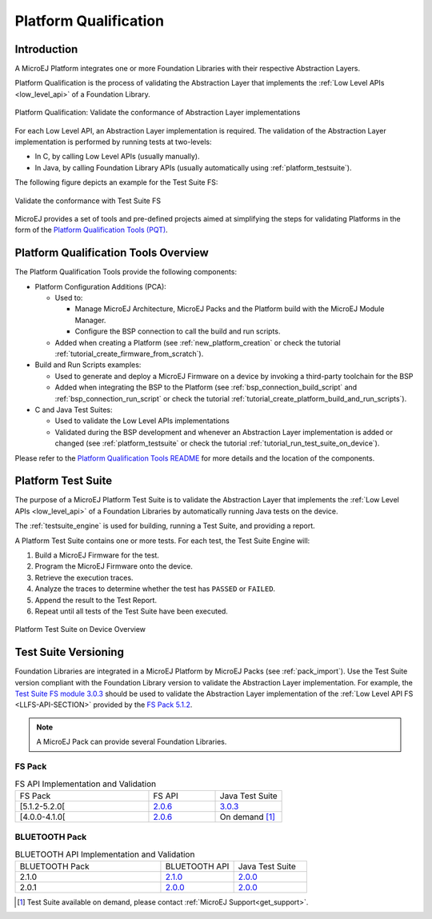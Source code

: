 .. _platform_qualification:

======================
Platform Qualification
======================

Introduction
============

A MicroEJ Platform integrates one or more Foundation Libraries with their
respective Abstraction Layers.

Platform Qualification is the process of validating the Abstraction
Layer that implements the :ref:`Low Level APIs <low_level_api>` of a
Foundation Library.

.. figure:: images/overview-platform-qualification.png
   :align: center
   :scale: 90%

   Platform Qualification: Validate the conformance of Abstraction Layer implementations

For each Low Level API, an Abstraction Layer implementation is
required.  The validation of the Abstraction Layer implementation is
performed by running tests at two-levels:

- In C, by calling Low Level APIs (usually manually).
- In Java, by calling Foundation Library APIs (usually automatically using :ref:`platform_testsuite`).

The following figure depicts an example for the Test Suite FS:

.. figure:: images/overview-platform-qualification-test-suite-fs.png
   :align: center
   :scale: 90%

   Validate the conformance with Test Suite FS

MicroEJ provides a set of tools and pre-defined projects aimed at
simplifying the steps for validating Platforms in the form of the
`Platform Qualification Tools (PQT)
<https://github.com/MicroEJ/PlatformQualificationTools>`__.

.. _pqt_overview:

Platform Qualification Tools Overview
=====================================

The Platform Qualification Tools provide the following components:

- Platform Configuration Additions (PCA):

  - Used to:

    - Manage MicroEJ Architecture, MicroEJ Packs and the Platform
      build with the MicroEJ Module Manager.
    - Configure the BSP connection to call the build and run scripts.

  - Added when creating a Platform (see :ref:`new_platform_creation`
    or check the tutorial :ref:`tutorial_create_firmware_from_scratch`).

- Build and Run Scripts examples:

  - Used to generate and deploy a MicroEJ Firmware on a device by
    invoking a third-party toolchain for the BSP
  - Added when integrating the BSP to the Platform (see
    :ref:`bsp_connection_build_script` and
    :ref:`bsp_connection_run_script` or check the tutorial :ref:`tutorial_create_platform_build_and_run_scripts`).

- C and Java Test Suites:

  - Used to validate the Low Level APIs implementations
  - Validated during the BSP development and whenever an Abstraction
    Layer implementation is added or changed (see
    :ref:`platform_testsuite` or check the tutorial
    :ref:`tutorial_run_test_suite_on_device`).

Please refer to the `Platform Qualification Tools README
<https://github.com/MicroEJ/PlatformQualificationTools>`__ for more
details and the location of the components.

.. _platform_testsuite:

Platform Test Suite
===================

The purpose of a MicroEJ Platform Test Suite is to validate the
Abstraction Layer that implements the :ref:`Low Level APIs
<low_level_api>` of a Foundation Libraries by automatically running
Java tests on the device.

The :ref:`testsuite_engine` is used for building,
running a Test Suite, and providing a report.

A Platform Test Suite contains one or more tests.  For each test, the Test Suite Engine will:

1. Build a MicroEJ Firmware for the test.

2. Program the MicroEJ Firmware onto the device.

3. Retrieve the execution traces.

4. Analyze the traces to determine whether the test has ``PASSED`` or ``FAILED``.

5. Append the result to the Test Report.

6. Repeat until all tests of the Test Suite have been executed.

.. figure:: images/testsuite-engine-overview.png
   :alt: Platform Test Suite on Device Overview
   :align: center

   Platform Test Suite on Device Overview

.. _test_suite_versioning:

Test Suite Versioning
=====================

Foundation Libraries are integrated in a MicroEJ Platform by MicroEJ
Packs (see :ref:`pack_import`).  Use the Test Suite version compliant
with the Foundation Library version to validate the Abstraction Layer
implementation.  For example, the `Test Suite FS module 3.0.3
<https://repository.microej.com/modules/com/microej/pack/fs/fs-testsuite/3.0.3/>`_
should be used to validate the Abstraction Layer implementation of the
:ref:`Low Level API FS <LLFS-API-SECTION>` provided by the `FS Pack
5.1.2
<https://repository.microej.com/modules/com/microej/pack/fs/5.1.2/>`_.

.. note:: A MicroEJ Pack can provide several Foundation Libraries.

.. _test_suite_versioning_fs:

FS Pack
-------

.. list-table:: FS API Implementation and Validation
   :widths: 20 10 10

   * - FS Pack
     - FS API
     - Java Test Suite
   * - [5.1.2-5.2.0[
     - `2.0.6 <https://repository.microej.com/modules/ej/api/fs/2.0.6/>`__
     - `3.0.3 <https://repository.microej.com/modules/com/microej/pack/fs/fs-testsuite/3.0.3/>`__
   * - [4.0.0-4.1.0[
     - `2.0.6 <https://repository.microej.com/modules/ej/api/fs/2.0.6/>`__
     - On demand [#]_

.. _test_suite_versioning_bluetooth:

BLUETOOTH Pack
--------------

.. list-table:: BLUETOOTH API Implementation and Validation
   :widths: 20 10 10

   * - BLUETOOTH Pack
     - BLUETOOTH API
     - Java Test Suite
   * - 2.1.0
     - `2.1.0 <https://repository.microej.com/modules/ej/api/bluetooth/2.1.0/>`__
     - `2.0.0 <https://repository.microej.com/modules/com/microej/pack/bluetooth/bluetooth-testsuite/2.0.0/>`__
   * - 2.0.1
     - `2.0.0 <https://repository.microej.com/modules/ej/api/bluetooth/2.0.0/>`__
     - `2.0.0 <https://repository.microej.com/modules/com/microej/pack/bluetooth/bluetooth-testsuite/2.0.0/>`__

.. [#] Test Suite available on demand, please contact :ref:`MicroEJ Support<get_support>`.

..
   | Copyright 2008-2021, MicroEJ Corp. Content in this space is free
   for read and redistribute. Except if otherwise stated, modification
   is subject to MicroEJ Corp prior approval.
   | MicroEJ is a trademark of MicroEJ Corp. All other trademarks and
   copyrights are the property of their respective owners.
